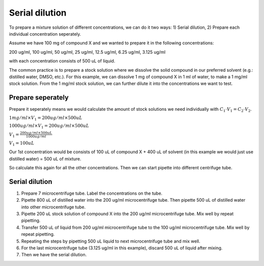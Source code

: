 Serial dilution
===============

To prepare a mixture solution of different concentrations, we can do it two ways: 1) Serial dilution, 2) Prepare each individual concentration seperately.

Assume we have 100 mg of compound X and we wanted to prepare it in the following concentrations:

200 ug/ml, 100 ug/ml, 50 ug/ml, 25 ug/ml, 12.5 ug/ml, 6.25 ug/ml, 3.125 ug/ml

with each concentration consists of 500 uL of liquid. 

The common practice is to prepare a stock solution where we dissolve the solid compound in our preferred solvent (e.g.: distilled water, DMSO, etc.). For this example, we can dissolve 1 mg of compound X in 1 ml of water, to make a 1 mg/ml stock solution. From the 1 mg/ml stock solution, we can further dilute it into the concentrations we want to test. 

Prepare seperately
------------------
Prepare it seperately means we would calculate the amount of stock solutions we need individually with :math:`C_1 \cdot V_1 = C_2 \cdot V_2`. 

:math:`1 mg/ml \times V_1 = 200 ug/ml \times 500 uL`

:math:`1000 ug/ml \times V_1 = 200 ug/ml \times 500 uL`

:math:`V_1 = \frac{200 ug/ml \times 500 uL}{1000 ug/ml}`

:math:`V_1 = 100 uL`

Our 1st concentration would be consists of 100 uL of compound X + 400 uL of solvent (in this example we would just use distilled water) = 500 uL of mixture.

So calculate this again for all the other concentrations. Then we can start pipette into different centrifuge tube. 

Serial dilution
---------------
#. Prepare 7 microcentrifuge tube. Label the concentrations on the tube. 
#. Pipette 800 uL of distilled water into the 200 ug/ml microcentrifuge tube. Then pipette 500 uL of distilled water into other microcentrifuge tube. 
#. Pipette 200 uL stock solution of compound X into the 200 ug/ml microcentrifuge tube. Mix well by repeat pipetting.
#. Transfer 500 uL of liquid from 200 ug/ml microcentrifuge tube to the 100 ug/ml microcentrifuge tube. Mix well by repeat pipetting. 
#. Repeating the steps by pipetting 500 uL liquid to next microcentrifuge tube and mix well. 
#. For the last microcentrifuge tube (3.125 ug/ml in this example), discard 500 uL of liquid after mixing. 
#. Then we have the serial dilution.  
